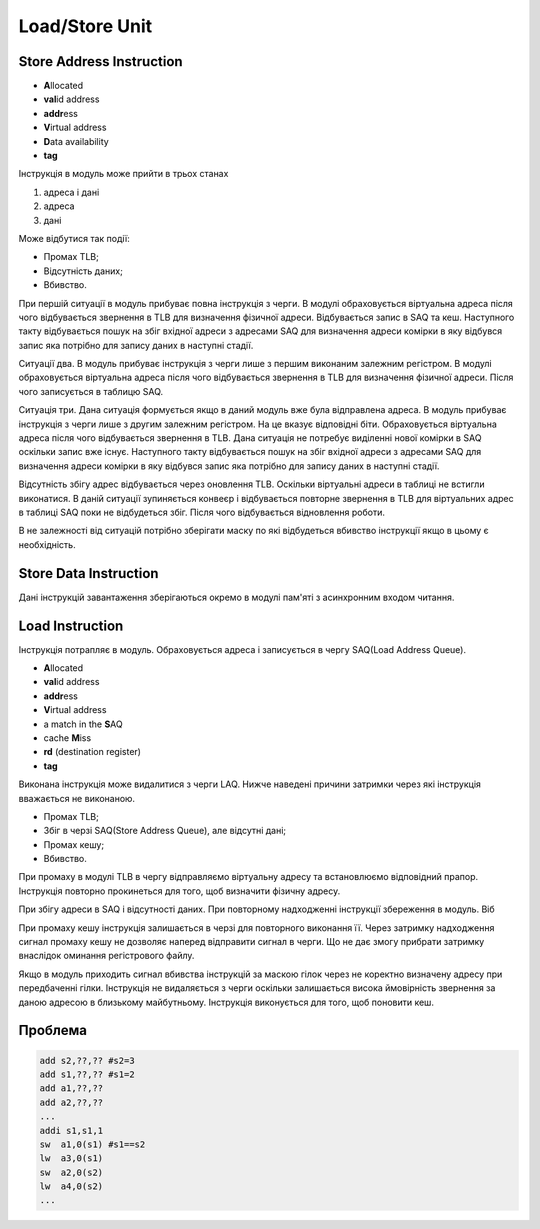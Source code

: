 Load/Store Unit
===============



Store Address Instruction
-------------------------

- **A**\llocated
- **val**\id address
- **addr**\ess
- **V**\irtual address
- **D**\ata availability
- **tag**


Інструкція в модуль може прийти в трьох станах

1. адреса і дані
2. адреса
3. дані

Може відбутися так події:

- Промах TLB;
- Відсутність даних;
- Вбивство.

При першій ситуації в модуль прибуває повна інструкція з черги.
В модулі обраховується віртуальна адреса після чого відбувається
звернення в TLB для визначення фізичної адреси.
Відбувається запис в SAQ та кеш.
Наступного такту відбувається пошук на збіг вхідної адреси з адресами SAQ для
визначення адреси комірки в яку відбувся запис яка потрібно для запису
даних в наступні стадії.

Ситуації два. В модуль прибуває інструкція з черги лише з першим
виконаним залежним регістром. В модулі обраховується віртуальна адреса після
чого відбувається звернення в TLB для визначення фізичної адреси.
Після чого записується в таблицю SAQ.

Ситуація три. Дана ситуація формується якщо в даний модуль вже була відправлена
адреса. В модуль прибуває інструкція з черги лише з другим залежним регістром.
На це вказує відповідні біти.
Обраховується віртуальна адреса після чого відбувається звернення в TLB.
Дана ситуація не потребує виділенні нової комірки в SAQ оскільки запис вже
існує.
Наступного такту відбувається пошук на збіг вхідної адреси з адресами SAQ для
визначення адреси комірки в яку відбувся запис яка потрібно для запису
даних в наступні стадії.

Відсутність збігу адрес відбувається через оновлення TLB.
Оскільки віртуальні адреси в таблиці не встигли виконатися.
В даній ситуації зупиняється конвеєр і відбувається повторне звернення в TLB
для віртуальних адрес в таблиці SAQ поки не відбудеться збіг.
Після чого відбувається відновлення роботи.

В не залежності від ситуацій потрібно зберігати маску по які відбудеться
вбивство інструкції якщо в цьому є необхідність.

Store Data Instruction
----------------------

Дані інструкцій завантаження зберігаються окремо в модулі пам'яті з асинхронним
входом читання.

Load Instruction
----------------

Інструкція потрапляє в модуль. Обраховується адреса і записується
в чергу SAQ(Load Address Queue).

- **A**\llocated
- **val**\id address
- **addr**\ess
- **V**\irtual address
- a match in the **S**\AQ
- cache **M**\iss
- **rd** (destination register)
- **tag**

Виконана інструкція може видалитися з черги LAQ.
Нижче наведені причини затримки через які інструкція вважається не виконаною.

- Промах TLB;
- Збіг в черзі SAQ(Store Address Queue), але відсутні дані;
- Промах кешу;
- Вбивство.

При промаху в модулі TLB в чергу відправляємо віртуальну адресу та
встановлюємо відповідний прапор. Інструкція повторно прокинеться для
того, щоб визначити фізичну адресу.

При збігу адреси в SAQ і відсутності даних.
При повторному надходженні інструкції збереження в модуль.
Віб

При промаху кешу інструкція залишається в черзі для повторного виконання її.
Через затримку надходження сигнал промаху кешy не дозволяє наперед відправити
сигнал в черги.
Що не дає змогу прибрати затримку внаслідок оминання регістрового файлу.

Якщо в модуль приходить сигнал вбивства інструкцій за маскою гілок через не
коректно визначену адресу при передбаченні гілки.
Інструкція не видаляється з черги оскільки залишається висока ймовірність
звернення за даною адресою в близькому майбутньому.
Інструкція виконується для того, щоб поновити кеш.

Проблема
--------

.. code-block:: 

   add s2,??,?? #s2=3
   add s1,??,?? #s1=2
   add a1,??,??
   add a2,??,??
   ...
   addi s1,s1,1
   sw  a1,0(s1) #s1==s2
   lw  a3,0(s1)
   sw  a2,0(s2)
   lw  a4,0(s2)
   ...

